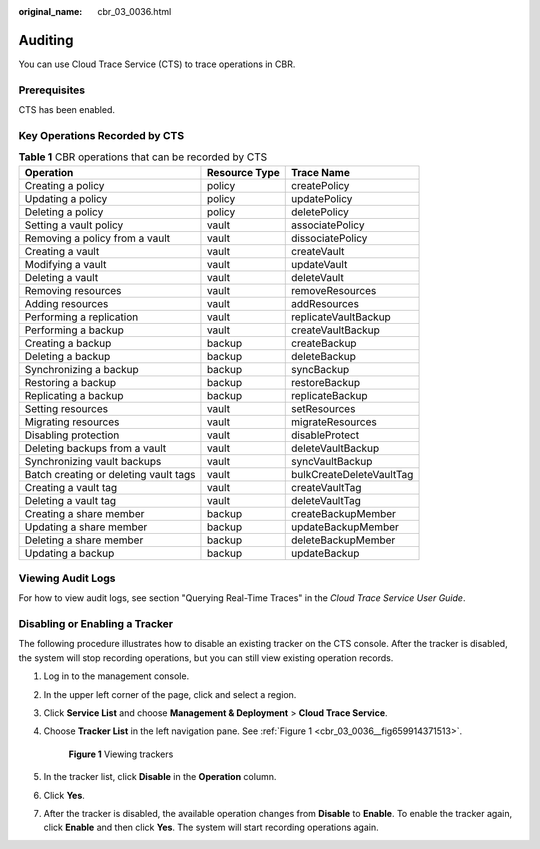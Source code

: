 :original_name: cbr_03_0036.html

.. _cbr_03_0036:

Auditing
========

You can use Cloud Trace Service (CTS) to trace operations in CBR.

Prerequisites
-------------

CTS has been enabled.

Key Operations Recorded by CTS
------------------------------

.. table:: **Table 1** CBR operations that can be recorded by CTS

   +---------------------------------------+---------------+--------------------------+
   | Operation                             | Resource Type | Trace Name               |
   +=======================================+===============+==========================+
   | Creating a policy                     | policy        | createPolicy             |
   +---------------------------------------+---------------+--------------------------+
   | Updating a policy                     | policy        | updatePolicy             |
   +---------------------------------------+---------------+--------------------------+
   | Deleting a policy                     | policy        | deletePolicy             |
   +---------------------------------------+---------------+--------------------------+
   | Setting a vault policy                | vault         | associatePolicy          |
   +---------------------------------------+---------------+--------------------------+
   | Removing a policy from a vault        | vault         | dissociatePolicy         |
   +---------------------------------------+---------------+--------------------------+
   | Creating a vault                      | vault         | createVault              |
   +---------------------------------------+---------------+--------------------------+
   | Modifying a vault                     | vault         | updateVault              |
   +---------------------------------------+---------------+--------------------------+
   | Deleting a vault                      | vault         | deleteVault              |
   +---------------------------------------+---------------+--------------------------+
   | Removing resources                    | vault         | removeResources          |
   +---------------------------------------+---------------+--------------------------+
   | Adding resources                      | vault         | addResources             |
   +---------------------------------------+---------------+--------------------------+
   | Performing a replication              | vault         | replicateVaultBackup     |
   +---------------------------------------+---------------+--------------------------+
   | Performing a backup                   | vault         | createVaultBackup        |
   +---------------------------------------+---------------+--------------------------+
   | Creating a backup                     | backup        | createBackup             |
   +---------------------------------------+---------------+--------------------------+
   | Deleting a backup                     | backup        | deleteBackup             |
   +---------------------------------------+---------------+--------------------------+
   | Synchronizing a backup                | backup        | syncBackup               |
   +---------------------------------------+---------------+--------------------------+
   | Restoring a backup                    | backup        | restoreBackup            |
   +---------------------------------------+---------------+--------------------------+
   | Replicating a backup                  | backup        | replicateBackup          |
   +---------------------------------------+---------------+--------------------------+
   | Setting resources                     | vault         | setResources             |
   +---------------------------------------+---------------+--------------------------+
   | Migrating resources                   | vault         | migrateResources         |
   +---------------------------------------+---------------+--------------------------+
   | Disabling protection                  | vault         | disableProtect           |
   +---------------------------------------+---------------+--------------------------+
   | Deleting backups from a vault         | vault         | deleteVaultBackup        |
   +---------------------------------------+---------------+--------------------------+
   | Synchronizing vault backups           | vault         | syncVaultBackup          |
   +---------------------------------------+---------------+--------------------------+
   | Batch creating or deleting vault tags | vault         | bulkCreateDeleteVaultTag |
   +---------------------------------------+---------------+--------------------------+
   | Creating a vault tag                  | vault         | createVaultTag           |
   +---------------------------------------+---------------+--------------------------+
   | Deleting a vault tag                  | vault         | deleteVaultTag           |
   +---------------------------------------+---------------+--------------------------+
   | Creating a share member               | backup        | createBackupMember       |
   +---------------------------------------+---------------+--------------------------+
   | Updating a share member               | backup        | updateBackupMember       |
   +---------------------------------------+---------------+--------------------------+
   | Deleting a share member               | backup        | deleteBackupMember       |
   +---------------------------------------+---------------+--------------------------+
   | Updating a backup                     | backup        | updateBackup             |
   +---------------------------------------+---------------+--------------------------+

Viewing Audit Logs
------------------

For how to view audit logs, see section "Querying Real-Time Traces" in the *Cloud Trace Service User Guide*.

Disabling or Enabling a Tracker
-------------------------------

The following procedure illustrates how to disable an existing tracker on the CTS console. After the tracker is disabled, the system will stop recording operations, but you can still view existing operation records.

#. Log in to the management console.

#. In the upper left corner of the page, click |image1| and select a region.

#. Click **Service List** and choose **Management & Deployment** > **Cloud Trace Service**.

#. Choose **Tracker List** in the left navigation pane. See :ref:`Figure 1 <cbr_03_0036__fig659914371513>`.

   .. _cbr_03_0036__fig659914371513:

   .. figure:: /_static/images/en-us_image_0224256701.png
      :alt: **Figure 1** Viewing trackers

      **Figure 1** Viewing trackers

#. In the tracker list, click **Disable** in the **Operation** column.

#. Click **Yes**.

#. After the tracker is disabled, the available operation changes from **Disable** to **Enable**. To enable the tracker again, click **Enable** and then click **Yes**. The system will start recording operations again.

.. |image1| image:: /_static/images/en-us_image_0159365094.png
